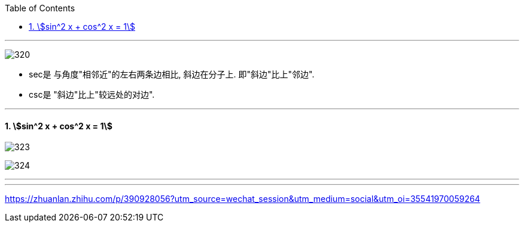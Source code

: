 
:toc: left
:toclevels: 3
:sectnums:

---

image:img/320.jpg[]

- sec是 与角度"相邻近"的左右两条边相比, 斜边在分子上. 即"斜边"比上"邻边".
- csc是 "斜边"比上"较远处的对边".

---

==== stem:[sin^2 x + cos^2 x = 1]

image:img/323.png[]

image:img/324.png[]



---




















---

https://zhuanlan.zhihu.com/p/390928056?utm_source=wechat_session&utm_medium=social&utm_oi=35541970059264
